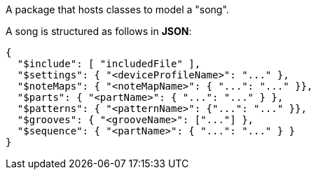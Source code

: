 A package that hosts classes to model a "song".

A song is structured as follows in **JSON**:

[source, JSON]
----
{
  "$include": [ "includedFile" ],
  "$settings": { "<deviceProfileName>": "..." },
  "$noteMaps": { "<noteMapName>": { "...": "..." }},
  "$parts": { "<partName>": { "...": "..." } },
  "$patterns": { "<patternName>": {"...": "..." }},
  "$grooves": { "<grooveName>": ["..."] },
  "$sequence": { "<partName>": { "...": "..." } }
}
----
